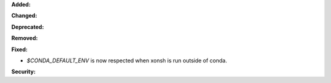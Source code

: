 **Added:**

**Changed:**

**Deprecated:**

**Removed:**

**Fixed:**

* `$CONDA_DEFAULT_ENV` is now respected when xonsh is run outside of conda.

**Security:**

